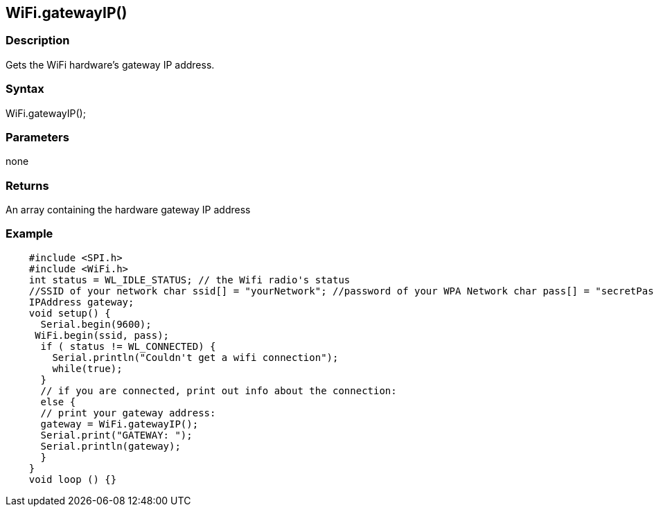== WiFi.gatewayIP() ==

=== Description ===

Gets the WiFi hardware's gateway IP
address.

=== Syntax ===

WiFi.gatewayIP();

=== Parameters ===

none

=== Returns ===

An array containing the hardware gateway IP address

=== Example ===
[source,arduino]
----
    #include <SPI.h>
    #include <WiFi.h>
    int status = WL_IDLE_STATUS; // the Wifi radio's status
    //SSID of your network char ssid[] = "yourNetwork"; //password of your WPA Network char pass[] = "secretPassword";
    IPAddress gateway;
    void setup() {
      Serial.begin(9600);
     WiFi.begin(ssid, pass);
      if ( status != WL_CONNECTED) { 
        Serial.println("Couldn't get a wifi connection");
        while(true);
      } 
      // if you are connected, print out info about the connection:
      else {
      // print your gateway address:
      gateway = WiFi.gatewayIP();
      Serial.print("GATEWAY: ");
      Serial.println(gateway);
      }
    }
    void loop () {}
----